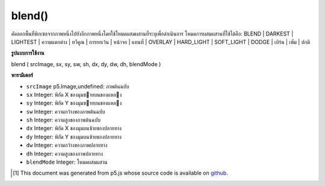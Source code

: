.. raw:: html

	<script src="https://sketch.netpie.io/widget/p5-widget.js"></script>

blend()
=======

คัดลอกพื้นที่พิกเซลจากภาพหนึ่งไปยังอีกภาพหนึ่งโดยใช้โหมดผสมผสานที่ระบุเพื่อดำเนินการ 
โหมดการผสมผสานที่ใช้ได้คือ: BLEND | DARKEST | LIGHTEST | ความแตกต่าง | ทวีคูณ | การยกเว้น | หน้าจอ | แทนที่ | OVERLAY | HARD_LIGHT | SOFT_LIGHT | DODGE | เบิร์น | เพิ่ม | ปกติ

.. Copies a region of pixels from one image to another, using a specified
.. blend mode to do the operation.
.. 
.. Available blend modes are: BLEND | DARKEST | LIGHTEST | DIFFERENCE |
.. MULTIPLY| EXCLUSION | SCREEN | REPLACE | OVERLAY | HARD_LIGHT |
.. SOFT_LIGHT | DODGE | BURN | ADD | NORMAL

**รูปแบบการใช้งาน**

blend ( srcImage, sx, sy, sw, sh, dx, dy, dw, dh, blendMode )

**พารามิเตอร์**

- ``srcImage``  p5.Image,undefined: ภาพต้นฉบับ

- ``sx``  Integer: พิกัด X ของมุมซายบนของแหลง

- ``sy``  Integer: พิกัด Y ของมุมซายบนของแหลง

- ``sw``  Integer: ความกว้างของภาพต้นฉบับ

- ``sh``  Integer: ความสูงของภาพต้นฉบับ

- ``dx``  Integer: พิกัด X ของมุมบนซ้ายของปลายทาง

- ``dy``  Integer: พิกัด Y ของมุมบนซ้ายของปลายทาง

- ``dw``  Integer: ความกว้างของภาพปลายทาง

- ``dh``  Integer: ความสูงของภาพปลายทาง

- ``blendMode``  Integer: โหมดผสมผสาน

.. ``srcImage``  p5.Image,undefined: source image
.. ``sx``  Integer: X coordinate of the source's upper left corner
.. ``sy``  Integer: Y coordinate of the source's upper left corner
.. ``sw``  Integer: source image width
.. ``sh``  Integer: source image height
.. ``dx``  Integer: X coordinate of the destination's upper left corner
.. ``dy``  Integer: Y coordinate of the destination's upper left corner
.. ``dw``  Integer: destination image width
.. ``dh``  Integer: destination image height
.. ``blendMode``  Integer: the blend mode

.. raw:: html

	<script type="text/p5" data-autoplay data-hide-sourcecode>
	var img0;
	var img1;
	
	function preload() {
	  img0 = loadImage("assets/rockies.jpg");
	  img1 = loadImage("assets/bricks_third.jpg");
	}
	
	function setup() {
	  background(img0);
	  image(img1, 0, 0);
	  blend(img1, 0, 0, 33, 100, 67, 0, 33, 100, LIGHTEST);
	}
	var img0;
	var img1;
	
	function preload() {
	  img0 = loadImage("assets/rockies.jpg");
	  img1 = loadImage("assets/bricks_third.jpg");
	}
	
	function setup() {
	  background(img0);
	  image(img1, 0, 0);
	  blend(img1, 0, 0, 33, 100, 67, 0, 33, 100, DARKEST);
	}
	var img0;
	var img1;
	
	function preload() {
	  img0 = loadImage("assets/rockies.jpg");
	  img1 = loadImage("assets/bricks_third.jpg");
	}
	
	function setup() {
	  background(img0);
	  image(img1, 0, 0);
	  blend(img1, 0, 0, 33, 100, 67, 0, 33, 100, ADD);
	}

	</script>

	<br><br>

..  [#f1] This document was generated from p5.js whose source code is available on `github <https://github.com/processing/p5.js>`_.
